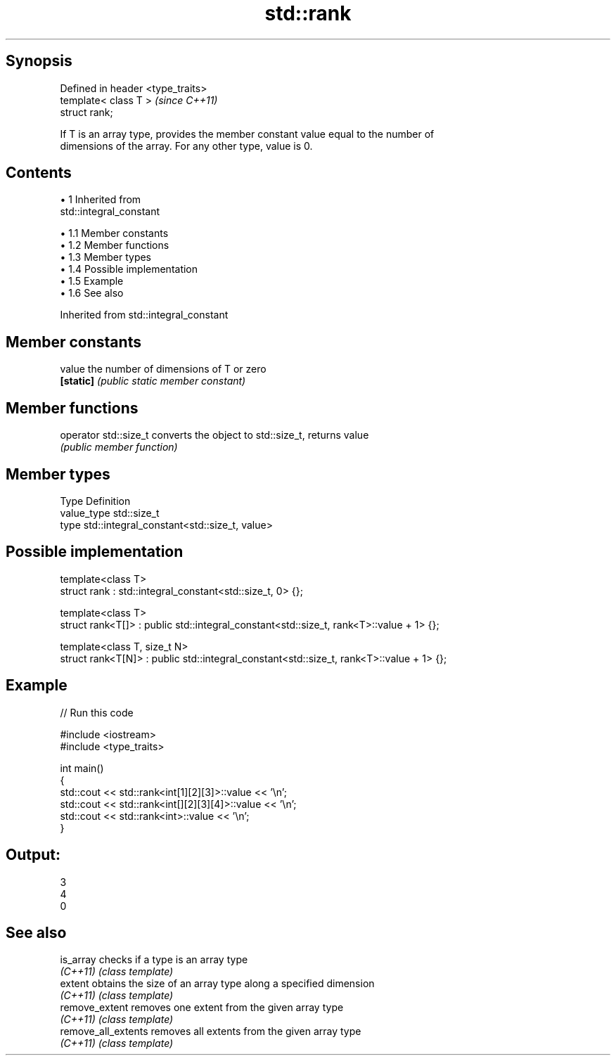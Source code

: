 .TH std::rank 3 "Apr 19 2014" "1.0.0" "C++ Standard Libary"
.SH Synopsis
   Defined in header <type_traits>
   template< class T >              \fI(since C++11)\fP
   struct rank;

   If T is an array type, provides the member constant value equal to the number of
   dimensions of the array. For any other type, value is 0.

.SH Contents

     • 1 Inherited from
       std::integral_constant

          • 1.1 Member constants
          • 1.2 Member functions
          • 1.3 Member types
          • 1.4 Possible implementation
          • 1.5 Example
          • 1.6 See also

Inherited from std::integral_constant

.SH Member constants

   value    the number of dimensions of T or zero
   \fB[static]\fP \fI(public static member constant)\fP

.SH Member functions

   operator std::size_t converts the object to std::size_t, returns value
                        \fI(public member function)\fP

.SH Member types

   Type       Definition
   value_type std::size_t
   type       std::integral_constant<std::size_t, value>

.SH Possible implementation

   template<class T>
   struct rank : std::integral_constant<std::size_t, 0> {};

   template<class T>
   struct rank<T[]> : public std::integral_constant<std::size_t, rank<T>::value + 1> {};

   template<class T, size_t N>
   struct rank<T[N]> : public std::integral_constant<std::size_t, rank<T>::value + 1> {};

.SH Example

   
// Run this code

 #include <iostream>
 #include <type_traits>

 int main()
 {
     std::cout << std::rank<int[1][2][3]>::value << '\\n';
     std::cout << std::rank<int[][2][3][4]>::value << '\\n';
     std::cout << std::rank<int>::value << '\\n';
 }

.SH Output:

 3
 4
 0

.SH See also

   is_array           checks if a type is an array type
   \fI(C++11)\fP            \fI(class template)\fP
   extent             obtains the size of an array type along a specified dimension
   \fI(C++11)\fP            \fI(class template)\fP
   remove_extent      removes one extent from the given array type
   \fI(C++11)\fP            \fI(class template)\fP
   remove_all_extents removes all extents from the given array type
   \fI(C++11)\fP            \fI(class template)\fP
